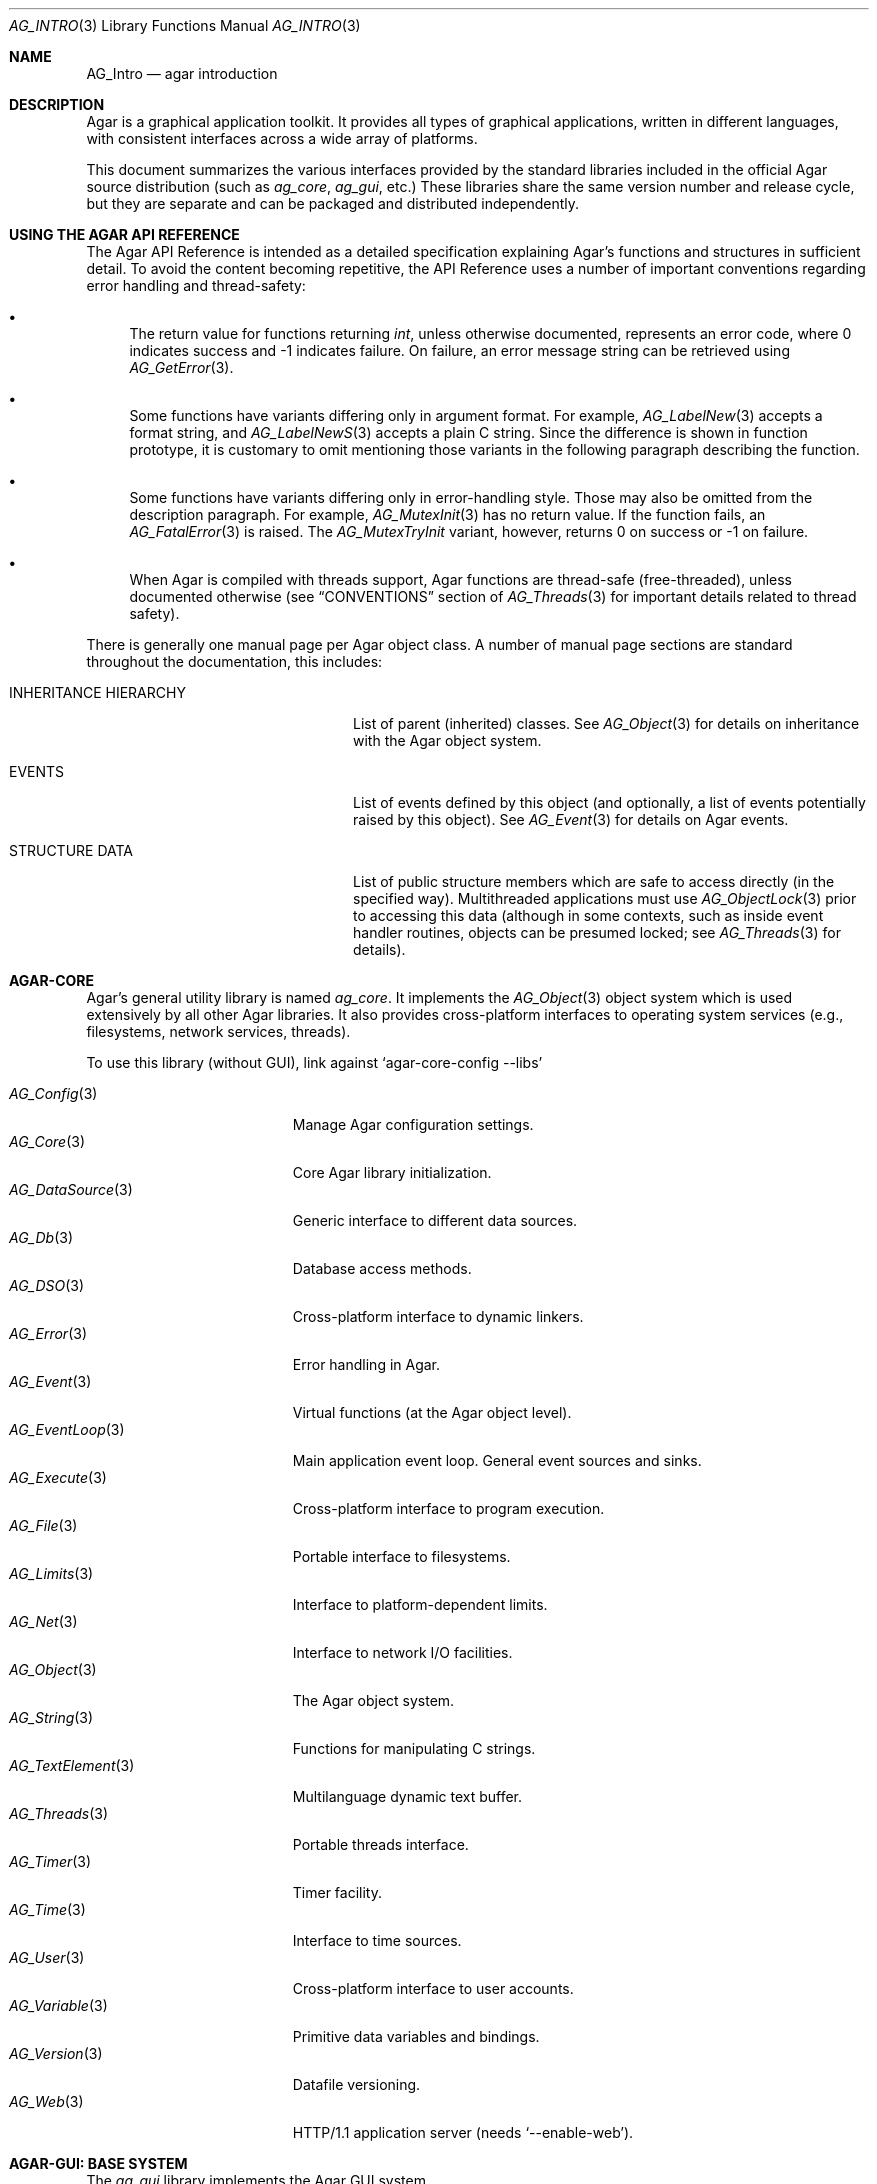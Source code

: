 .\"
.\" Copyright (c) 2001-2019 Julien Nadeau Carriere <vedge@hypertriton.com>
.\" All rights reserved.
.\"
.\" Redistribution and use in source and binary forms, with or without
.\" modification, are permitted provided that the following conditions
.\" are met:
.\" 1. Redistributions of source code must retain the above copyright
.\"    notice, this list of conditions and the following disclaimer.
.\" 2. Redistributions in binary form must reproduce the above copyright
.\"    notice, this list of conditions and the following disclaimer in the
.\"    documentation and/or other materials provided with the distribution.
.\" 
.\" THIS SOFTWARE IS PROVIDED BY THE AUTHOR ``AS IS'' AND ANY EXPRESS OR
.\" IMPLIED WARRANTIES, INCLUDING, BUT NOT LIMITED TO, THE IMPLIED
.\" WARRANTIES OF MERCHANTABILITY AND FITNESS FOR A PARTICULAR PURPOSE
.\" ARE DISCLAIMED. IN NO EVENT SHALL THE AUTHOR BE LIABLE FOR ANY DIRECT,
.\" INDIRECT, INCIDENTAL, SPECIAL, EXEMPLARY, OR CONSEQUENTIAL DAMAGES
.\" (INCLUDING BUT NOT LIMITED TO, PROCUREMENT OF SUBSTITUTE GOODS OR
.\" SERVICES; LOSS OF USE, DATA, OR PROFITS; OR BUSINESS INTERRUPTION)
.\" HOWEVER CAUSED AND ON ANY THEORY OF LIABILITY, WHETHER IN CONTRACT,
.\" STRICT LIABILITY, OR TORT (INCLUDING NEGLIGENCE OR OTHERWISE) ARISING
.\" IN ANY WAY OUT OF THE USE OF THIS SOFTWARE EVEN IF ADVISED OF THE
.\" POSSIBILITY OF SUCH DAMAGE.
.\"
.Dd NOVEMBER 26, 2001
.Dt AG_INTRO 3
.Os
.ds vT Agar API Reference
.ds oS Agar 1.3
.Sh NAME
.Nm AG_Intro
.Nd agar introduction
.Sh DESCRIPTION
Agar is a graphical application toolkit.
It provides all types of graphical applications, written in different languages,
with consistent interfaces across a wide array of platforms.
.Pp
This document summarizes the various interfaces provided by the standard
libraries included in the official Agar source distribution (such as
.Em ag_core ,
.Em ag_gui ,
etc.)
These libraries share the same version number and release cycle, but they are
separate and can be packaged and distributed independently.
.Sh USING THE AGAR API REFERENCE
The Agar API Reference is intended as a detailed specification explaining
Agar's functions and structures in sufficient detail.
To avoid the content becoming repetitive, the API Reference uses a number
of important conventions regarding error handling and thread-safety:
.Bl -bullet
.It
The return value for functions returning
.Ft int ,
unless otherwise documented, represents an error code, where 0 indicates
success and -1 indicates failure.
On failure, an error message string can be retrieved using
.Xr AG_GetError 3 .
.It
Some functions have variants differing only in argument format.
For example,
.Xr AG_LabelNew 3
accepts a format string, and
.Xr AG_LabelNewS 3
accepts a plain C string.
Since the difference is shown in function prototype, it is customary to omit
mentioning those variants in the following paragraph describing the function.
.It
Some functions have variants differing only in error-handling style.
Those may also be omitted from the description paragraph.
For example,
.Xr AG_MutexInit 3
has no return value.
If the function fails, an
.Xr AG_FatalError 3
is raised.
The
.Xr AG_MutexTryInit
variant, however, returns 0 on success or -1 on failure.
.It
When Agar is compiled with threads support, Agar functions are thread-safe
(free-threaded), unless documented otherwise (see
.Dq CONVENTIONS
section of
.Xr AG_Threads 3
for important details related to thread safety).
.El
.Pp
There is generally one manual page per Agar object class.
A number of manual page sections are standard throughout the documentation,
this includes:
.Bl -tag -width "INHERITANCE HIERARCHY "
.It INHERITANCE HIERARCHY
List of parent (inherited) classes.
See
.Xr AG_Object 3
for details on inheritance with the Agar object system.
.It EVENTS
List of events defined by this object (and optionally, a list
of events potentially raised by this object).
See
.Xr AG_Event 3
for details on Agar events.
.It STRUCTURE DATA
List of public structure members which are safe to access directly (in the
specified way).
Multithreaded applications must use
.Xr AG_ObjectLock 3
prior to accessing this data (although in some contexts, such as inside event
handler routines, objects can be presumed locked; see
.Xr AG_Threads 3
for details).
.El
.Sh AGAR-CORE
Agar's general utility library is named
.Em ag_core .
It implements the
.Xr AG_Object 3
object system which is used extensively by all other Agar libraries.
It also provides cross-platform interfaces to operating system services
(e.g., filesystems, network services, threads).
.Pp
To use this library (without GUI), link against
.Sq agar-core-config --libs
.Pp
.\" SYNC WITH AG_Core(3) "SEE ALSO"
.Bl -tag -width "AG_DataSource(3) " -compact
.It Xr AG_Config 3
Manage Agar configuration settings.
.It Xr AG_Core 3
Core Agar library initialization.
.It Xr AG_DataSource 3
Generic interface to different data sources.
.It Xr AG_Db 3
Database access methods.
.It Xr AG_DSO 3
Cross-platform interface to dynamic linkers.
.It Xr AG_Error 3
Error handling in Agar.
.It Xr AG_Event 3
Virtual functions (at the Agar object level).
.It Xr AG_EventLoop 3
Main application event loop.
General event sources and sinks.
.It Xr AG_Execute 3
Cross-platform interface to program execution.
.It Xr AG_File 3
Portable interface to filesystems.
.It Xr AG_Limits 3
Interface to platform-dependent limits.
.It Xr AG_Net 3
Interface to network I/O facilities.
.It Xr AG_Object 3
The Agar object system.
.It Xr AG_String 3
Functions for manipulating C strings.
.It Xr AG_TextElement 3
Multilanguage dynamic text buffer.
.It Xr AG_Threads 3
Portable threads interface.
.It Xr AG_Timer 3
Timer facility.
.It Xr AG_Time 3
Interface to time sources.
.It Xr AG_User 3
Cross-platform interface to user accounts.
.It Xr AG_Variable 3
Primitive data variables and bindings.
.It Xr AG_Version 3
Datafile versioning.
.It Xr AG_Web 3
HTTP/1.1 application server (needs
.Sq --enable-web ) .
.El
.Sh AGAR-GUI: BASE SYSTEM
The
.Em ag_gui
library implements the Agar GUI system.
.Pp
To use this library (and ag_core), link against
.Sq agar-config --libs .
.Pp
.Bl -tag -width "AG_WidgetPrimitives(3) " -compact
.It Xr AG_Anim 3
Animated graphics surfaces.
.It Xr AG_AlphaFn 3
Alpha blending functions.
.It Xr AG_Color 3
Color structure.
.It Xr AG_Cursor 3
Cursor configuration.
.It Xr AG_Driver 3
Driver (backend) interface.
.It Xr AG_GlobalKeys 3
Application-wide keyboard shortcuts.
.It Xr AG_GL 3
OpenGL-specific functions.
.It Xr AG_GuiDebugger 3
GUI debugging tool.
.It Xr AG_KeySym 3
Keyboard key definitions.
.It Xr AG_KeyMod 3
Keyboard modifier definitions.
.It Xr AG_MouseButton 3
Mouse button definitions.
.It Xr AG_StyleSheet 3
Agar's version of cascading style sheets.
.It Xr AG_Surface 3
Graphics surfaces.
.It Xr AG_Text 3
Interface to font engine / text rendering facilities.
.It Xr AG_Units 3
Conversion between different unit systems.
.It Xr AG_Widget 3
Generic widget interface.
.It Xr AG_WidgetPrimitives 3
Widget rendering primitives.
.It Xr AG_Window 3
Basic window / window manager interface.
.El
.Sh AGAR-GUI: STANDARD WIDGETS
The standard Agar widget set provides common GUI functionality useful
to a wide range of applications.
However, this collection is meant to be extended and developers are always
encouraged to implement more specialized and application-specific widgets.
.Pp
.Bl -tag -width "AG_ObjectSelector(3) " -compact
.It Xr AG_Box 3
Horizontal/vertical widget container.
.It Xr AG_Button 3
Push-button widget.
.It Xr AG_Checkbox 3
Checkbox widget.
.It Xr AG_Combo 3
Canned text input/drop-down menu widget.
.It Xr AG_Console 3
Scrollable text console widget.
.It Xr AG_DirDlg 3
Directory selection widget.
.It Xr AG_Editable 3
Low-level text edition widget (string bindings, UTF-8 supported).
.It Xr AG_FileDlg 3
File selection widget.
.It Xr AG_Fixed 3
Container for fixed position/geometry widgets.
.It Xr AG_FontSelector 3
Font selection widget.
.It Xr AG_GLView 3
Low-level OpenGL context widget.
.It Xr AG_Graph 3
Graph display widget.
.It Xr AG_FixedPlotter 3
Plotter for integral values.
.It Xr AG_HBox 3
Alternate interface to
.Xr AG_Box 3 .
.It Xr AG_HSVPal 3
Hue/saturation/value color picker widget.
.It Xr AG_Icon 3
Drag-and-droppable object that can be inserted into
.Xr AG_Socket 3
widgets.
.It Xr AG_Label 3
Display a string of text (static or polled).
.It Xr AG_MPane 3
Standard single, dual, triple and quad paned view.
.It Xr AG_Menu 3
Menu widget.
.It Xr AG_Notebook 3
Notebook widget.
.It Xr AG_Numerical 3
Numerical input / spinbutton widget for floating-point and integer
values.
.\" .It Xr AG_ObjectSelector 3
.\" Selector for
.\" .Xr AG_Object 3
.\" trees.
.It Xr AG_Pane 3
Dual paned view.
.It Xr AG_Pixmap 3
Displays arbitrary surfaces.
.It Xr AG_ProgressBar 3
Progress bar widget.
.It Xr AG_Radio 3
Simple radio group widget (integer bindings).
.It Xr AG_Scrollbar 3
Scrollbar (integer or floating-point bindings).
.It Xr AG_Scrollview 3
Scrollable view.
.It Xr AG_Separator 3
Cosmetic separator widget.
.It Xr AG_Slider 3
Slider control (integer or floating-point bindings).
.It Xr AG_Socket 3
Placeholder for drag-and-droppable
.Xr AG_Icon 3
objects.
.It Xr AG_Statusbar 3
Specialized statusbar widget.
.It Xr AG_Table 3
Table display widget.
.It Xr AG_Treetbl 3
Tree-based table display widget.
.It Xr AG_Textbox 3
Text edition widget (string bindings, UTF-8 supported).
.It Xr AG_Tlist 3
Tree/list widget (either static or polled).
.It Xr AG_Toolbar 3
Specialized button container for toolbars.
.It Xr AG_UCombo 3
Variant of
.Xr AG_Combo 3
which displays a button instead of a text input.
.It Xr AG_VBox 3
Alternate interface to
.Xr AG_Box 3 .
.El
.Sh AGAR-MATH
.Em ag_math
is a general-purpose math library focused on providing consistent structures
and simple, optimized routines.
In addition to basic linear algebra, ag_math also provides some computational
geometry structures and methods (intersections, tesselations).
It also extends Agar-GUI with math-oriented widgets and extensions.
.Pp
To use this library, link against
.Sq agar-math-config --libs .
.Pp
.Bl -tag -width "M_Quaternion(3) " -compact
.It Xr M_Matrix 3
Routines specific to matrices.
This includes general m-by-n matrices (frequently encountered in scientific
applications and usually solved with sparse-matrix optimizations),
as well as a specialized interface for 4x4 matrices (usually countered in
computer graphics).
.It Xr M_Circle 3
Circles in R^2 and R^3.
.It Xr M_Color 3
Mapping between different color spaces.
.It Xr M_Complex 3
Complex-number arithmetic not reliant on compiler extensions.
.It Xr M_Coordinates 3
Mapping between different coordinate systems.
.It Xr M_Sort 3
Sorting algorithms (qsort, heapsort, mergesort, radixsort)
.It Xr M_IntVector 3
Vector operations for vectors with integer elements.
.It Xr M_String 3
Math-specific extensions to the
.Xr AG_Printf 3
formatting engine.
.It Xr M_Line 3
Routines related to lines, half-lines and line segments.
.It Xr M_Matview 3
Agar-GUI widget for viewing the contents of
.Xr M_Matrix 3
objects numerically or graphically.
.It Xr M_Plane 3
Routines related to planes in R^3.
.It Xr M_Plotter 3
General-purpose plotting widget for Agar-GUI, with support for
.Ft M_Real ,
.Ft M_Vector
and
.Ft M_Complex
types.
.It Xr M_PointSet 3
Set of points and related operations (e.g., convex hull).
.It Xr M_Polygon 3
Operations related to polygons in R^2 and R^3.
.It Xr M_Quaternion 3
Basic quaternion arithmetic.
.It Xr M_Rectangle 3
Routines specific to rectangles in R^2 and R^3.
.It Xr M_Triangle 3
Routines specific to triangles in R^2 and R^3.
.It Xr M_Vector 3
Basic linear algebra routines specific to vectors.
In addition to vectors in R^n, specialized operations are provided for
vectors in R^2, R^3 and R^4.
.El
.Sh AGAR-SG
.Em ag_sg
implements 3D scene-graph, rendering and geometry methods.
.Pp
To use this library, link against
.Sq agar-sg-config --libs
.Pp
.Bl -tag -width "SG_CgProgram(3) " -compact
.It Xr SG 3
Base scene graph object.
.It Xr SG_Image 3
Textured polygon generated from an image surface.
.It Xr SG_Camera 3
Viewpoint in scene (tied to the
.Xr SG_View 3
widget).
.It Xr SG_CgProgram 3
Vertex/fragment program in the Cg language.
.It Xr SG_Circle 3
Circle (reference geometry).
.It Xr SG_Geom 3
Base class for reference geometry objects.
.It Xr SG_Light 3
Light source.
.It Xr SG_Node 3
Base class for all elements of a
.Xr SG 3
scene.
.It Xr SG_Object 3
Base class for polyhedral objects (using boundary representation).
.It Xr SG_Plane 3
Plane (reference geometry).
.It Xr SG_Point 3
Single point (reference geometry).
.It Xr SG_Polygon 3
Polygon (reference geometry).
.It Xr SG_PolyBall 3
Sphere (as polyhedral approximation).
.It Xr SG_PolyBox 3
Rectangular box (as polyhedron).
.It Xr SG_Program 3
Base class for vertex or fragment programs.
.It Xr SG_Rectangle 3
Rectangle (reference geometry).
.It Xr SG_Sphere 3
Sphere (reference geometry).
.It Xr SG_Texture 3
A texture compiled from a set of surfaces.
May also be used to specify parameters for the fixed lighting model.
.It Xr SG_Triangle 3
Triangle (reference geometry).
.It Xr SG_View 3
Agar visualization and editor widget for
.Xr SG 3
scenes.
.It Xr SG_Voxel 3
Voxel object.
.El
.Sh AGAR-SK
The
.Em ag_sk
library implements dimensioned 2D sketching and constraint solving.
Sketches can contain sets of metric relations (i.e., distances, angles)
and logical relations (i.e., coincidence, parallelism, tangency), and SK's
attempts to find a solution using degree-of-freedom analysis.
.Pp
To use this library, link against
.Sq agar-sk-config --libs .
.Pp
.Bl -tag -width "SK_View(3) " -compact
.It Xr SK 3
Base sketch object.
.It Xr SK_View 3
Agar visualization widget for sketch objects.
.El
.Sh AGAR-RG
The
.Em ag_rg
library implements feature-based graphical tiles.
.Pp
To use this library, link against
.Sq agar-rg-config --libs .
.Pp
.Bl -tag -width "RG_Tileview(3) " -compact
.It Xr RG 3
Feature-based pixel graphics.
.It Xr RG_Anim 3
Animation element
.It Xr RG_Feature 3
Feature framework
.It Xr RG_Pixmap 3
Pixmap image element
.It Xr RG_Sketch 3
Vector sketch element
.It Xr RG_Texture 3
Texture element
.It Xr RG_Tile 3
Base tile element
.It Xr RG_Tileview 3
Graphical edition and display widget
.El
.Sh AGAR-AU
The
.Em ag_au
library provides a basic cross-platform interface to audio hardware.
.Pp
To use this library, link against
.Sq agar-au-config --libs .
.Pp
.Bl -tag -width "AU_DevOut(3) " -compact
.It Xr AU 3
Audio library initialization.
.It Xr AU_Wave 3
Structure containing an audio stream.
.It Xr AU_DevOut 3
Interface to audio output device.
.El
.Sh AGAR-MAP
The
.Em ag_map
library extends
.Em RG
to entire scenes / levels.
.Pp
To use this library, link against
.Sq agar-map-config --libs .
.Pp
.Bl -tag -width "MAP_View (3) " -compact
.It Xr MAP 3
Base map object.
.It Xr MAP_Actor 3
Map object rendered dynamically.
.It Xr MAP_View 3
Editor and display widget.
.El
.Sh AGAR-VG
The
.Em ag_vg
library is a simple 2D vector graphics library which allows users to view and
edit hierarchical sketches consisting of elements with attributes
such as lines, curves and text.
It uses linear transformations to define the placement of geometrical entities.
Following the Agar design philosophy, new entity classes can be defined through
a class-registration interface.
.Pp
To use this library, link against
.Sq agar-vg-config --libs .
.Pp
.Bl -tag -width "VG_Polygon(3) " -compact
.It Xr VG 3
Vector drawing object.
.It Xr VG_View 3
Agar widget for visualization and edition of drawings.
.It Xr VG_Arc 3
Arc entity.
.It Xr VG_Circle 3
Circle entity.
.It Xr VG_Line 3
Line entity.
.It Xr VG_Polygon 3
Polygon entity.
.It Xr VG_Text 3
Text entity.
.El
